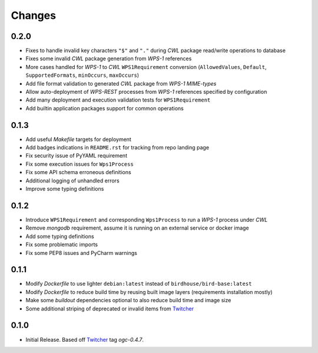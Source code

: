 Changes
*******

0.2.0
=====

- Fixes to handle invalid key characters ``"$"`` and ``"."`` during `CWL` package read/write operations to database
- Fixes some invalid `CWL` package generation from `WPS-1` references
- More cases handled for `WPS-1` to `CWL` ``WPS1Requirement`` conversion
  (``AllowedValues``, ``Default``, ``SupportedFormats``, ``minOccurs``, ``maxOccurs``)
- Add file format validation to generated `CWL` package from `WPS-1` `MIME-types`
- Allow auto-deployment of `WPS-REST` processes from `WPS-1` references specified by configuration
- Add many deployment and execution validation tests for ``WPS1Requirement``
- Add builtin application packages support for common operations

0.1.3
=====

- Add useful `Makefile` targets for deployment
- Add badges indications in ``README.rst`` for tracking from repo landing page
- Fix security issue of PyYAML requirement
- Fix some execution issues for ``Wps1Process``
- Fix some API schema erroneous definitions
- Additional logging of unhandled errors
- Improve some typing definitions

0.1.2
=====

- Introduce ``WPS1Requirement`` and corresponding ``Wps1Process`` to run a `WPS-1` process under `CWL`
- Remove `mongodb` requirement, assume it is running on an external service or docker image
- Add some typing definitions
- Fix some problematic imports
- Fix some PEP8 issues and PyCharm warnings

0.1.1
=====

- Modify `Dockerfile` to use lighter ``debian:latest`` instead of ``birdhouse/bird-base:latest``
- Modify `Dockerfile` to reduce build time by reusing built image layers (requirements installation mostly)
- Make some `buildout` dependencies optional to also reduce build time and image size
- Some additional striping of deprecated or invalid items from `Twitcher`_

0.1.0
=====

- Initial Release. Based off `Twitcher`_ tag `ogc-0.4.7`.

.. _Twitcher: https://github.com/Ouranosinc/Twitcher
